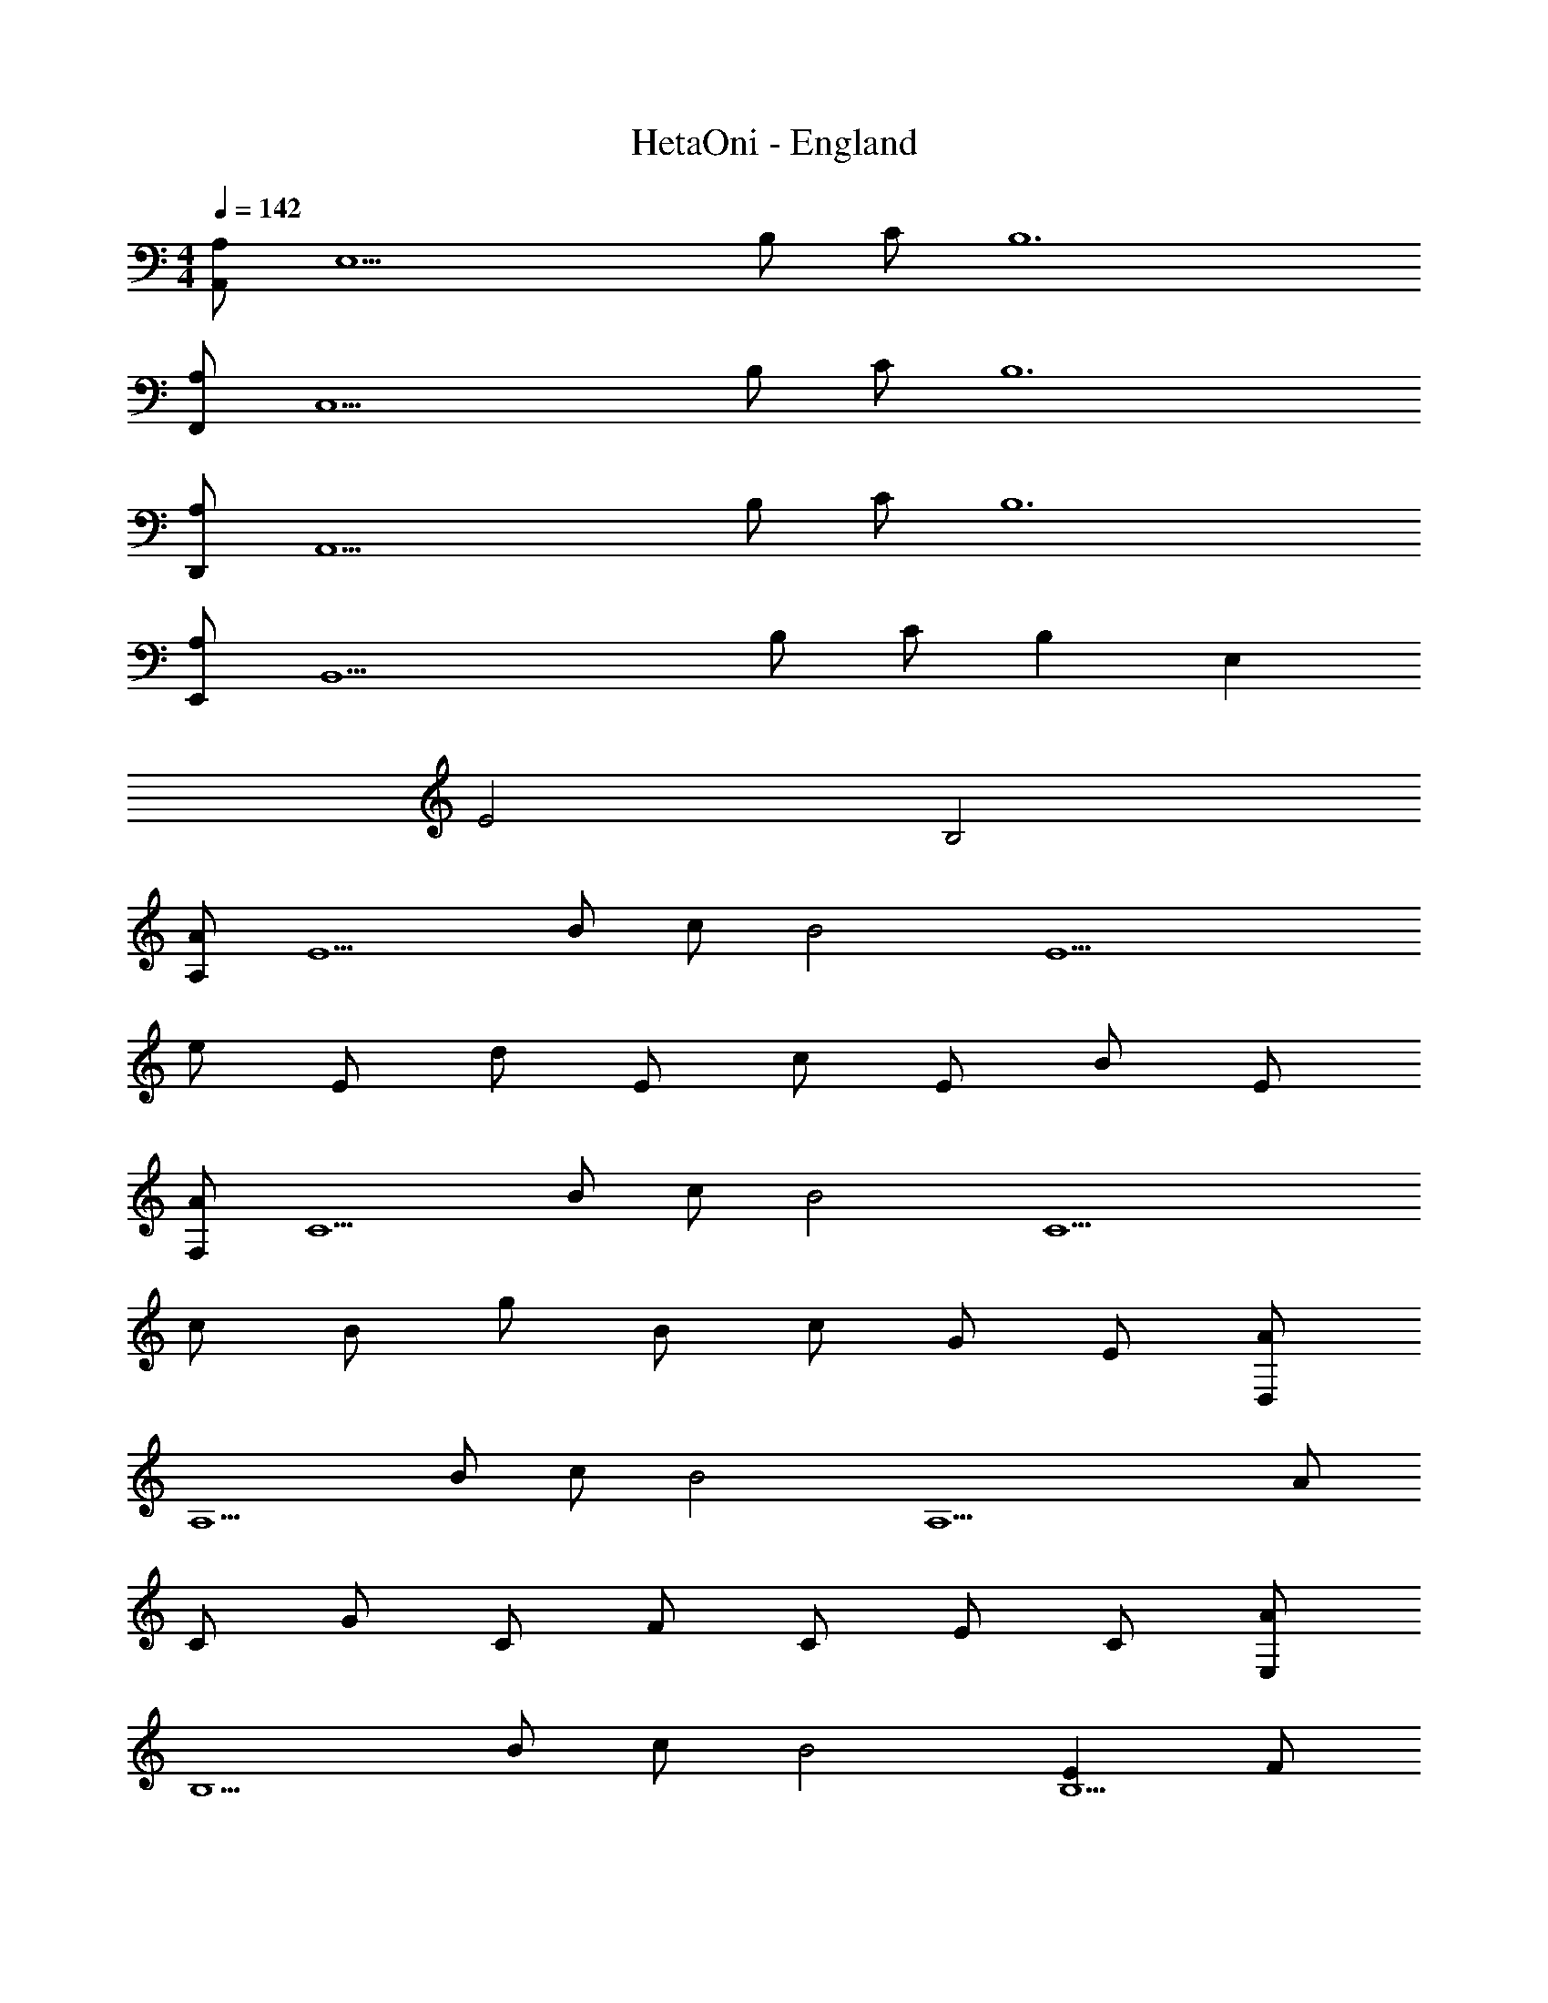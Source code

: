 X: 1
T: HetaOni - England
Z: ABC Generated by Starbound Composer
L: 1/4
M: 4/4
Q: 1/4=142
K: C
[A,,/A,] [z/E,15/] B,/ C/ B,6 
[F,,/A,] [z/C,15/] B,/ C/ B,6 
[D,,/A,] [z/A,,15/] B,/ C/ B,6 
[E,,/A,] [z/B,,15/] B,/ C/ B, E, 
E2 B,2 
[A,/A] [z/E5/] B/ c/ [zB2] [zE5] 
e/ E/ d/ E/ c/ E/ B/ E/ 
[F,/A] [z/C5/] B/ c/ [zB2] [z3/C5] 
c/ B/ g/ B/ c/ G/ E/ [D,/A] 
[z/A,5/] B/ c/ [zB2] [zA,5] A/ 
C/ G/ C/ F/ C/ E/ C/ [E,/A] 
[z/B,5/] B/ c/ [zB2] [EB,9/] F/ 
E/ F/ G/ E/ G/ c/ B/ A,,/ 
E,/ [A,/A,] E,/ [EEA,] [EE,] [DE,] 
[E,/C] E/ [F,,/D2] A,,/ E,/ A,,/ [A,/E] E,/ 
[A,,A,3] [F,/F,,/] [F,/F,,/] [C,/C,,/] [C/C,/] D,,/ A,,/ 
[D,/A,] A,,/ [F,/E] D,/ [EA,,] [F,/D] D,/ 
[F,/C] F,/ [E,,/A5/] B,,/ E,/ B,,/ ^G,/ [^G/4E,/] A/4 
[E,/G3] B,,/ [E,/E,,/] [E,/E,,/] [G,/B,,/] [B,/B,,/] A,,/ E,/ 
[A,/AA,] E,/ [E/eE] C/ [A,/eE] A,/ [C/dD] C/ 
[A,/cC] E/ [F,,/d2D2] A,,/ E,/ C,/ [A,/eE] E,/ 
[C,/A3A,3] C,/ [F,/F,,/] [F,/F,,/] [C,/C,,/] [C/C,/] D,,/ A,,/ 
[D,/AA,] A,,/ [E,/eE] C,/ [A,,/eE] A,,/ [A,,/dD] C,/ 
[F,/cC] F,/ [E,,/A2a3] B,,/ E,/ B,,/ G,/ E,/ 
[B,,/^g3G3] ^G,,/ [E,/E,,/] [E,/E,,/] [G,/B,,/] [B,/B,,/] [A,,/A] E,/ 
[A/A,/] [B/E,/] [c/AA,] B/ [A,,/A] E,/ [A,/e] E,/ 
[dEC] [=G,,/A] D,/ [A/=G,/] [B/D/E,/] [c/=GG,] B/ 
[G,,/G] D,/ [G,/A] D,/ [DDB,] [F,,/A] C,/ 
[A/F,/] [B/C/D,/] [c/FF,] B/ [F,,/A] C,/ [F,/e] C,/ 
[dA,] [G,,/A] D,/ [A/G,/] [B/D/D,/] [c/GG,] B/ 
[G,,/A] D,/ [G,/B] D,/ [dB,] [A,,/A] E,/ 
[A/A,/] [B/E,/] [c/AA,] B/ [A,,/A] E,/ [A,/e] E,/ 
[dEC] [G,,/A] D,/ [A/G,/] [B/D/E,/] [c/GG,] B/ 
[G,,/G] D,/ [G,/A] D,/ [DDB,] [F,,/A] C,/ 
[A/F,/] [B/C/D,/] [c/FF,] B/ [F,,/A] C,/ [F,/e] C,/ 
[dA,] [G,,/A] D,/ [A/G,/] [B/D/D,/] [c/GG,] B/ 
[AD,] [BC,] [dB,,] A,,/ E,/ 
[A,/e] [C/E,/] [E,/d] A,/ [A,,/c] E,/ [A,/B] C/ 
[E,/A] C/ [G,,/d2] D,/ G,/ [B,/D,/] [G,/e] D,/ 
[G,,/A3] D,/ G,/ G,/ B,/ B,/ F,,/ C,/ 
[B,/B] D/ [G,/c] B,/ [B,/=g2] G,/ B,/ D/ 
[G,/f] D/ [C/e] C,/ [E,/d] G,/ [C,/c] E,/ 
[B,,/d3] E,/ A,,/ D,/ ^G,,/ C,/ A,,/ E,/ 
[A,/e] [C/E,/] [E,/d] A,/ [A,,/c] E,/ [A,/B] C/ 
[E,/A] C/ [=G,,/d2] D,/ G,/ [B,/D,/] [G,/e] D,/ 
[G,,/A3] D,/ G,/ G,/ B,/ B,/ F,,/ C,/ 
[B,/B] D/ [G,/c] B,/ [B,/g2] G,/ B,/ D/ 
[G,/f] D/ [C/e] C,/ [E,/d] G,/ [C,/c] E,/ 
[B,,/d2] E,/ A,,/ D,/ [c/^G,,/] [B/C,/] [B/A,/] [c/E,/] 
[A,/A3] E,/ D/ A,/ C/ E,/ B,/ E,/ 
A,/ E,/ [A,/A,,/] E,/ A,/ E,/ D/ A,/ 
C/ E,/ B,/ E,/ A,/ E,/ [E,/A,,/] E,/ 
[A,/A,] E,/ [E/C/E] E,/ [C/A,/E] E,/ [C/D] E,/ 
[A,/C] E/ [C,/F,,/D2] C,/ F,/ C,/ [A,/E] C,/ 
[F,/C,/A,3] C,/ F,/ F,/ C,/ [C/C,/] [A,,/D,,/] A,,/ 
[D,/A,] A,,/ [A,/F,/E] D,/ [ED,A,,] [A,/F,/D] D,/ 
[A,/F,/C] [A,/F,/] [B,,/E,,/A5/] B,,/ [^G,/E,/] B,,/ [G,/E,/] [^G/4E,/] A/4 
[E,/G3] B,,/ [E,/E,,/] [E,/E,,/] [G,/B,,/] [B,/B,,/] [E,/A,,/] E,/ 
[A,/AA,] E,/ [E/C/eE] E,/ [C/A,/eE] E,/ [C/dD] E,/ 
[A,/cC] E/ [C,/F,,/d2D2] C,/ F,/ C,/ [A,/eE] C,/ 
[F,/C,/A3A,3] C,/ F,/ F,/ C,/ [C/C,/] [A,,/D,,/] A,,/ 
[D,/AA,] A,,/ [A,/F,/eE] D,/ [eED,A,,] [A,/F,/dD] D,/ 
[A,/F,/cC] [A,/F,/] [B,,/E,,/A2a3] B,,/ [G,/E,/] B,,/ [G,/E,/] E,/ 
[E,/^g3G3] B,,/ [E,/E,,/] [E,/E,,/] [G,/B,,/] [B,/B,,/] [E,/A,,/A] E,/ 
[A/C/A,/] [B/E,/] [c/AA,] B/ [E,/A,,/A] E,/ [C/A,/e] E,/ 
[dEC] [D,/=G,,/A] D,/ [A/B,/=G,/] [B/D/E,/] [c/=GG,] B/ 
[D,/G,,/G] D,/ [B,/G,/A] D,/ [DB,G,] [C,/F,,/A] C,/ 
[A/A,/F,/] [B/C/D,/] [c/FF,] B/ [C,/F,,/A] C,/ [A,/F,/e] C,/ 
[dA,F,] [D,/G,,/A] D,/ [A/B,/G,/] [B/D/D,/] [c/GG,] B/ 
[D,/G,,/A] D,/ [B,/G,/B] D,/ [dBDB,] [E,/A,,/aA] E,/ 
[a/A/C/A,/] [b/B/E,/] [c'/c/AA,] [b/B/] [E,/A,,/aA] E,/ [C/A,/e'e] E,/ 
[d'dEC] [D,/G,,/aA] D,/ [a/A/B,/G,/] [b/B/D/D,/] [c'/c/GG,] [b/B/] 
[D,/G,,/=gG] D,/ [B,/G,/aA] D,/ [dDB,G,] [C,/F,,/aA] C,/ 
[a/A/A,/F,/] [b/B/C/D,/] [c'/c/FF,] [b/B/] [C,/F,,/aA] C,/ [A,/F,/e'e] C,/ 
[d'dA,F,] [D,/G,,/aA] D,/ [a/A/B,/G,/] [b/B/D/D,/] [c'/c/GG,] [b/B/] 
[dDa3A3] [cC] [BB,] [AEA,] 
[e'eA,] [d'dECA,] [c'cAA,] [bBA,] 
[aAECA,] [GDG,d'2d2] G, [e'eDB,G,] 
[GDG,a3A3] [DG,] [B,G,] [FCF,] 
[bBF,] [c'cCA,F,] [gFCF,g'2] F, 
[f'fCA,F,] [e'eEB,E,] [d'dE,] [c'cB,^G,E,] 
[EB,E,d'3d3] [EC] [DB,] [CA,] 
[e'eA,] [d'dECA,] [c'cAA,] [bBA,] 
[aAECA,] [GD=G,d'2d2] G, [e'eDB,G,] 
[GDG,a3A3] [DG,] [B,G,] [FCF,] 
[bBF,] [c'cCA,F,] [gFCF,g'2] F, 
[f'fCA,F,] [e'eEB,E,] [d'dE,] [c'cB,^G,E,] 
[d'dE,] [c'cEC] [c/D/B,/bB] B/ [B/C/A,/a2A2] c/ 
[zA2] [aA] A, A,2 
[A,/4A,,2] =G,/4 A,/4 B,/4 C/4 A,/4 B,/4 C/4 [D/4A,,] B,/4 C/4 D/4 [E/4C,A,,] C/4 D/4 E/4 
[F/4D,B,,] D/4 E/4 F/4 [G/4G,E,C,] E/4 F/4 G/4 [AEA,e'2e2c2A2] A, 
[d'dBECA,] [c'cAAEA,] [bBGA,] [acAECA,] 
[GDG,d'2d2B2] G, [e'ecDB,G,] [ADG,a3c3A3] 
G, [GG,] [ACF,] [bBGF,] 
[c'cACA,F,] [geACF,g'2] F, [f'fdCA,F,] 
[e'ecEB,E,] [d'dBE,] [c'cAB,^G,E,] [EB,E,d'3d3B3] 
[EC] [DB,] [CA,] [e'ecA,] 
[d'dBECA,] [c'cAAEA,] [bBGA,] [acAECA,] 
[GD=G,d'2d2B2] G, [e'ecDB,G,] [GDG,a3c3A3] 
G, [DB,G,] [FCF,] [bBGF,] 
[c'cACA,F,] [geFCF,g'2] F, [f'fdCA,F,] 
[e'ecEB,E,] [d'dBE,] [c'cAB,G,E,] [d'dBEB,E,] 
[c'cAE,] [bBGB,G,E,] [A,/a4A4] E,/ A,/ E,/ 
D/ A,/ C/ E,/ B,/ E,/ A,/ E,/ 
[A,/A,,/] E,/ A,/ E,/ D/ A,/ C/ E,/ 
B,/ E,/ A,/ E,/ [A,,/EA,] [z/E,5/] B,/ C/ 
[zB,6] E,/ E, E,/ E, 
[GE,2] z [F,,/CA,] [z/C,5/] B,/ C/ 
[zB,6] C,/ C, C,/ C, 
C,2 [D,,/EA,] [z/A,,5/] B,/ C/ 
[zB,2] A,,/ [z/A,,] [z/B,2] A,,/ A,, 
A,,2 [E,,/A,] [z/B,,5/] B,/ C/ 
B, [B,/B,,/E,] [A,/B,,] [z/E2^G,2] B,,/ B,, 
[B,2B,,2] [A,/eA] [z/E5/] B/ c/ 
[zB2] E/ [z/E] e/ [E/E/] [d/E] E/ 
[g/c/E2] E/ B/ E/ [F,/cA] [z/C5/] B/ c/ 
[zB2] C/ C [c/C/] [B/C] g/ 
[B/C2] c/ G/ E/ [D,/eA] [z/A,5/] B/ c/ 
[zB2] A,/ [z/A,] [B/A/] [C/A,/] [G/A,] C/ 
[F/A,2] C/ E/ C/ [E,/A] [z/B,5/] B/ c/ 
[zB3/] B,/ [A/B,] ^G/ [E/B,/] [F/B,] =G/ 
[E/B,2] G/ c/ B/ [E/eA] [z/E] B/ [c/E/] 
[EB2] E/ [z/E] e/ [E/E/] [d/E] E/ 
[g/c/D2] E/ B/ E/ [C/cA] [z/C] B/ [c/C/] 
[CB2] C/ C [c/C/] [B/C] g/ 
[B/B,] c/ [G/C] E/ [D/eA] [z/D] B/ [c/D/] 
[DB2] D/ [z/D] [B/A/] [C/D/] [G/D] C/ 
[F/C] C/ [E/D] C/ [B,/A] [z/B,] B/ [c/B,/] 
[B,B2] B,/ [A/B,] ^G/ [E/B,/] [F/B,] =G/ 
[E/C] G/ [c/D] B/ [E/eA] [z/E] B/ [c/E/] 
[EB2] E/ [z/E] e/ [E/E/] [d/E] E/ 
[g/c/D2] E/ B/ E/ [C/cA] [z/C] B/ [c/C/] 
[CB2] C/ C [c/C/] [B/C] g/ 
[B/B,] c/ [G/C] E/ [D/eA] [z/D] B/ [c/D/] 
[DB2] D/ [z/D] [B/A/] [C/D/] [G/D] C/ 
[F/C] C/ [E/D] C/ [B,/A] [z/B,] B/ [c/B,/] 
[BB,] [B,/E] B,/ [D/4F,/] B,/4 [C/4E,/] D/4 [E/4F,/] C/4 [D/4=G,/] E/4 
[F/4E,/] D/4 [E/4G,/] F/4 [G/4C/] E/4 [F/4B,/] G/4 [A/E/A,/A] [A/E/A,/] [eA,] 
[E/C/A,/d] [E/C/A,/] [A/A,/c] [A/A,/] [BA,] [E/C/A,/A] [E/C/A,/] 
[G/D/G,/d2] [G/D/G,/] G, [D/B,/G,/e] [D/B,/G,/] [G/D/G,/A3] [G/D/G,/] 
[D/G,/] [D/G,/] [B,G,] [F/C/F,/] [F/C/F,/] [BF,] 
[C/A,/F,/c] [C/A,/F,/] [F/C/F,/g2] [F/C/F,/] F, [C/A,/F,/f] [C/A,/F,/] 
[E/B,/E,/e] [E/B,/E,/] [dE,] [B,/^G,/E,/c] [B,/G,/E,/] [E/B,/E,/d3] [E/B,/E,/] 
[EC] [DB,] [CA,] [eA,] 
[E/C/A,/d] [E/C/A,/] [A/A,/c] [A/A,/] [BA,] [E/C/A,/A] [E/C/A,/] 
[G/D/=G,/d2] [G/D/G,/] G, [D/B,/G,/e] [D/B,/G,/] [G/D/G,/A3] [G/D/G,/] 
[D/G,/] [D/G,/] [B,G,] [F/C/F,/] [F/C/F,/] [BF,] 
[C/A,/F,/c] [C/A,/F,/] [F/C/F,/g2] [F/C/F,/] F, [C/A,/F,/f] [C/A,/F,/] 
[E/B,/E,/a3] [E/B,/E,/] E, [B,/^G,/E,/] [B,/G,/E,/] [E/B,/E,/^g3] [E/B,/E,/] 
[E/B,/E,/] [E/B,/E,/] [DB,G,] [=gG=G,] [aAA,F,] 
[bBB,G,D,] [c'cCG,C,] [g'gCG,] [f'fCG,C,] 
[^d'^dCG,] [=d'=dCG,] [c'cCG,C,] [_B,^D,f'2f2] 
[B,D,] [g'gB,D,_B,,] [B,c'3c3] B, 
[B,D,B,,] [^G,C,^G,,] [d'dG,C,] [^d'^dG,C,G,,] 
[G,C,_b'2_b2] [G,C,] [^g'^gG,C,G,,] [=g'=g=G,C,] 
[f'fG,C,] [d'dG,C,] [F,C,f'3f3] [B,F,] 
[^G,D,] [C=G,] [g'gCG,] [f'fCG,C,] 
[d'dCG,] [=d'=dCG,] [c'cCG,C,] [B,D,f'2f2] 
[B,D,] [g'gB,D,B,,] [B,D,c'3c3] [B,D,] 
[B,D,B,,] [^G,C,G,,] [d'dG,C,] [^d'^dG,C,G,,] 
[G,C,b'2b2] [G,C,] [^g'^gG,C,] [c''3c'3C3G,3C,3] 
[=b'3=b3=B,3=G,3=B,,3] [G,C,c''2C2c'4] z2 
A,/3 B,/3 C/3 ^D4 
